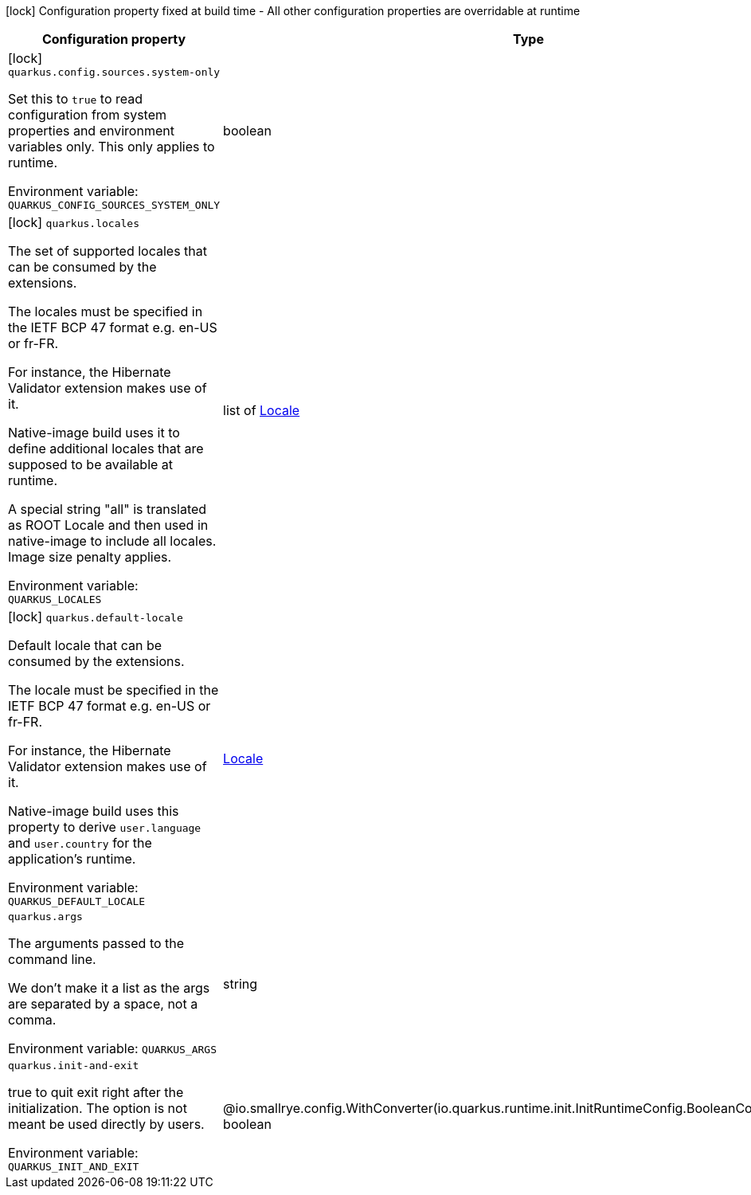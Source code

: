 :summaryTableId: quarkus-core_quarkus
[.configuration-legend]
icon:lock[title=Fixed at build time] Configuration property fixed at build time - All other configuration properties are overridable at runtime
[.configuration-reference.searchable, cols="80,.^10,.^10"]
|===

h|Configuration property
h|Type
h|Default

a|icon:lock[title=Fixed at build time] [[quarkus-core_quarkus-config-sources-system-only]] `quarkus.config.sources.system-only`

[.description]
--
Set this to `true` to read configuration from system properties and environment variables only. This only applies to runtime.


ifdef::add-copy-button-to-env-var[]
Environment variable: env_var_with_copy_button:+++QUARKUS_CONFIG_SOURCES_SYSTEM_ONLY+++[]
endif::add-copy-button-to-env-var[]
ifndef::add-copy-button-to-env-var[]
Environment variable: `+++QUARKUS_CONFIG_SOURCES_SYSTEM_ONLY+++`
endif::add-copy-button-to-env-var[]
--
|boolean
|`false`

a|icon:lock[title=Fixed at build time] [[quarkus-core_quarkus-locales]] `quarkus.locales`

[.description]
--
The set of supported locales that can be consumed by the extensions.

The locales must be specified in the IETF BCP 47 format e.g. en-US or fr-FR.

For instance, the Hibernate Validator extension makes use of it.

Native-image build uses it to define additional locales that are supposed to be available at runtime.

A special string "all" is translated as ROOT Locale and then used in native-image to include all locales. Image size penalty applies.


ifdef::add-copy-button-to-env-var[]
Environment variable: env_var_with_copy_button:+++QUARKUS_LOCALES+++[]
endif::add-copy-button-to-env-var[]
ifndef::add-copy-button-to-env-var[]
Environment variable: `+++QUARKUS_LOCALES+++`
endif::add-copy-button-to-env-var[]
--
|list of link:https://docs.oracle.com/en/java/javase/17/docs/api/java/util/Locale.html[Locale]
|`Set containing the build system locale`

a|icon:lock[title=Fixed at build time] [[quarkus-core_quarkus-default-locale]] `quarkus.default-locale`

[.description]
--
Default locale that can be consumed by the extensions.

The locale must be specified in the IETF BCP 47 format e.g. en-US or fr-FR.

For instance, the Hibernate Validator extension makes use of it.

Native-image build uses this property to derive `user.language` and `user.country` for the application's runtime.


ifdef::add-copy-button-to-env-var[]
Environment variable: env_var_with_copy_button:+++QUARKUS_DEFAULT_LOCALE+++[]
endif::add-copy-button-to-env-var[]
ifndef::add-copy-button-to-env-var[]
Environment variable: `+++QUARKUS_DEFAULT_LOCALE+++`
endif::add-copy-button-to-env-var[]
--
|link:https://docs.oracle.com/en/java/javase/17/docs/api/java/util/Locale.html[Locale]
|`Build system locale`

a| [[quarkus-core_quarkus-args]] `quarkus.args`

[.description]
--
The arguments passed to the command line.

We don't make it a list as the args are separated by a space, not a comma.


ifdef::add-copy-button-to-env-var[]
Environment variable: env_var_with_copy_button:+++QUARKUS_ARGS+++[]
endif::add-copy-button-to-env-var[]
ifndef::add-copy-button-to-env-var[]
Environment variable: `+++QUARKUS_ARGS+++`
endif::add-copy-button-to-env-var[]
--
|string
|

a| [[quarkus-core_quarkus-init-and-exit]] `quarkus.init-and-exit`

[.description]
--
true to quit exit right after the initialization. The option is not meant be used directly by users.


ifdef::add-copy-button-to-env-var[]
Environment variable: env_var_with_copy_button:+++QUARKUS_INIT_AND_EXIT+++[]
endif::add-copy-button-to-env-var[]
ifndef::add-copy-button-to-env-var[]
Environment variable: `+++QUARKUS_INIT_AND_EXIT+++`
endif::add-copy-button-to-env-var[]
--
|@io.smallrye.config.WithConverter(io.quarkus.runtime.init.InitRuntimeConfig.BooleanConverter.class) boolean
|`false`

|===


:!summaryTableId: